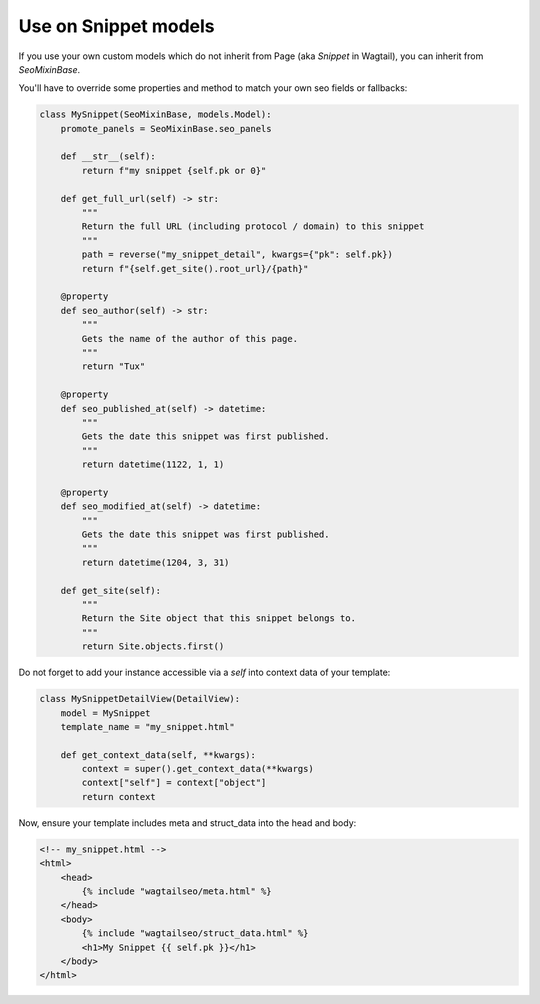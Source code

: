 Use on Snippet models
=====================

If you use your own custom models which do not inherit from Page (aka `Snippet`
in Wagtail), you can inherit from `SeoMixinBase`.

You'll have to override some properties and method to match your own seo
fields or fallbacks:

.. code-block:: python

    class MySnippet(SeoMixinBase, models.Model):
        promote_panels = SeoMixinBase.seo_panels

        def __str__(self):
            return f"my snippet {self.pk or 0}"

        def get_full_url(self) -> str:
            """
            Return the full URL (including protocol / domain) to this snippet
            """
            path = reverse("my_snippet_detail", kwargs={"pk": self.pk})
            return f"{self.get_site().root_url}/{path}"

        @property
        def seo_author(self) -> str:
            """
            Gets the name of the author of this page.
            """
            return "Tux"

        @property
        def seo_published_at(self) -> datetime:
            """
            Gets the date this snippet was first published.
            """
            return datetime(1122, 1, 1)

        @property
        def seo_modified_at(self) -> datetime:
            """
            Gets the date this snippet was first published.
            """
            return datetime(1204, 3, 31)

        def get_site(self):
            """
            Return the Site object that this snippet belongs to.
            """
            return Site.objects.first()

Do not forget to add your instance accessible via a `self` into context data
of your template:


.. code-block:: python

    class MySnippetDetailView(DetailView):
        model = MySnippet
        template_name = "my_snippet.html"

        def get_context_data(self, **kwargs):
            context = super().get_context_data(**kwargs)
            context["self"] = context["object"]
            return context

Now, ensure your template includes meta and struct_data into the head and body:

.. code-block:: html

    <!-- my_snippet.html -->
    <html>
        <head>
            {% include "wagtailseo/meta.html" %}
        </head>
        <body>
            {% include "wagtailseo/struct_data.html" %}
            <h1>My Snippet {{ self.pk }}</h1>
        </body>
    </html>
